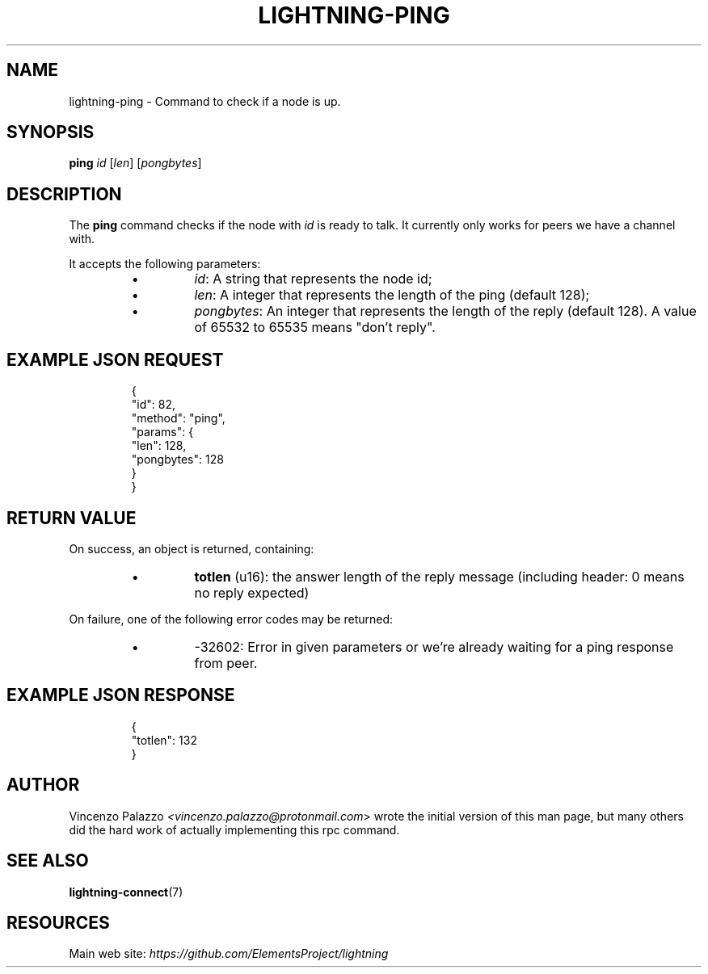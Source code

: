 .TH "LIGHTNING-PING" "7" "" "" "lightning-ping"
.SH NAME
lightning-ping - Command to check if a node is up\.
.SH SYNOPSIS

\fBping\fR \fIid\fR [\fIlen\fR] [\fIpongbytes\fR]

.SH DESCRIPTION

The \fBping\fR command checks if the node with \fIid\fR is ready to talk\. 
It currently only works for peers we have a channel with\.


It accepts the following parameters:


.RS
.IP \[bu]
\fIid\fR: A string that represents the node id;
.IP \[bu]
\fIlen\fR: A integer that represents the length of the ping (default 128);
.IP \[bu]
\fIpongbytes\fR: An integer that represents the length of the reply (default 128)\.
A value of 65532 to 65535 means "don't reply"\.

.RE
.SH EXAMPLE JSON REQUEST
.nf
.RS
{
  "id": 82,
  "method": "ping",
  "params": {
    "len": 128,
    "pongbytes": 128
  }
}
.RE

.fi
.SH RETURN VALUE

On success, an object is returned, containing:


.RS
.IP \[bu]
\fBtotlen\fR (u16): the answer length of the reply message (including header: 0 means no reply expected)

.RE

On failure, one of the following error codes may be returned:


.RS
.IP \[bu]
-32602: Error in given parameters or we're already waiting for a ping response from peer\.

.RE
.SH EXAMPLE JSON RESPONSE
.nf
.RS
{
   "totlen": 132
}
.RE

.fi
.SH AUTHOR

Vincenzo Palazzo \fI<vincenzo.palazzo@protonmail.com\fR> wrote the initial version of this man page, but many others did the hard work of actually implementing this rpc command\.

.SH SEE ALSO

\fBlightning-connect\fR(7)

.SH RESOURCES

Main web site: \fIhttps://github.com/ElementsProject/lightning\fR

\" SHA256STAMP:ebe174284ad5fda257dda17c3b9f81fe5dcd4072ab06bb72fa3e1b2d7629c2d3
